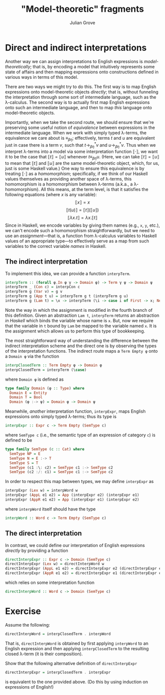 #+html_head: <link rel="stylesheet" type="text/css" href="../../htmlize.css"/>
#+html_head: <link rel="stylesheet" type="text/css" href="../../readtheorg.css"/>
#+html_head: <script src="../../jquery.min.js"></script>
#+html_head: <script src="../../bootstrap.min.js"></script>
#+html_head: <script type="text/javascript" src="../../readtheorg.js"></script>

#+Author: Julian Grove
#+Title: "Model-theoretic" fragments

* Direct and indirect interpretations
  Another way we can assign interpretations to English expressions is
  /model-theoretically/; that is, by encoding a model that intuitively represents
  some state of affairs and then mapping expressions onto constructions defined
  in various ways in terms of this model.

  There are two ways we might try to do this. The first way is to map English
  expressions onto model-theoretic objects /directly/; that is, without funneling
  the interpretation through some sort of intermediate language, such as the
  λ-calculus. The second way is to actually first map English expressions onto
  such an intermediate language, and then to map /this/ language onto
  model-theoretic objects.

  Importantly, when we take the second route, we should ensure that we're
  preserving some useful notion of /equivalence/ between expressions in the
  intermediate language. When we work with simply typed λ-terms, the equivalence
  we care about is $≡_{βη}$; effectively, terms $t$ and $u$ are equivalent just
  in case there is a term $v$, such that $t →_{βη}^* v$ and $u →_{βη}^* v$. Thus
  when we interpret λ-terms into a model via some interpretation function $⟦·⟧$,
  we want it to be the case that $⟦t⟧ = ⟦u⟧$ whenever $t ≡_{βη} u$. (Here, we
  can take $⟦t⟧ = ⟦u⟧$ to mean that $⟦t⟧$ and $⟦u⟧$ are the same model-theoretic
  object, which, for us, just is some Haskell value.) One way to ensure this
  equivalence is by treating $⟦·⟧$ as a /homomorphism/; specifically, if we think
  of our Haskell values themselves as providing another space of λ-terms, this
  homomorphism is a homomorphism between λ-terms (a.k.a., a λ-homomorphism). All
  this means, at the term level, is that it satisfies the following equations
  (where $x$ is any variable):
  $$⟦x⟧ = x$$
  $$⟦t(u)⟧ = ⟦t⟧(⟦u⟧)$$
  $$⟦λx.t⟧ = λx.⟦t⟧$$
  Since in Haskell, we encode variables by giving them names (e.g., ~x~, ~y~, etc.),
  we can't encode such a homomorphism straightforwardly, but we need to use an
  /assignment/---that is, a function from λ-calculus variables to Haskell values
  of an appropriate type---to effectively serve as a map from such variables to
  the correct variable /names/ in Haskell.

** The indirect interpretation
   To implement this idea, we can provide a function ~interpTerm~.
   #+begin_src haskell
     interpTerm :: (forall φ.In φ γ -> Domain φ) -> Term γ ψ -> Domain ψ
     interpTerm _ (Con c) = interpCon c
     interpTerm g (Var v) = g v
     interpTerm g (App t u) = interpTerm g t (interpTerm g u)
     interpTerm g (Lam t) = \x -> interpTerm (\i -> case i of First -> x; Next j -> g j) t
   #+end_src
   Note the way in which the assignment is modified in the fourth branch of this
   definition. Given an abstraction ~Lam t~, ~interpTerm~ returns an abstraction /in
   Haskell/ which binds the variable whose name is ~x~. But, now we require that
   the variable in ~t~ bound by ~Lam~ be mapped to the variable named ~x~. It is the
   assignment which allows us to perform this type of bookkeeping.
   
   The most straightforward way of understanding the difference between the
   indirect interpretation scheme and the direct one is by observing the types of
   the interpretation functions. The indirect route maps a ~Term Empty φ~ onto a
   ~Domain φ~ via the function
   #+begin_src haskell
     interpClosedTerm :: Term Empty φ -> Domain φ
     interpClosedTerm = interpTerm (\case)
   #+end_src
   where ~Domain φ~ is defined as
   #+begin_src haskell
     type family Domain (φ :: Type) where
       Domain E = Entity
       Domain T = Bool
       Domain (φ :-> ψ) = Domain φ -> Domain ψ
   #+end_src
   Meanwhile, /another/ interpretation function, ~interpExpr~, maps English
   expressions onto simply typed λ-terms; thus its type is
   #+begin_src haskell
     interpExpr :: Expr c -> Term Empty (SemType c)
   #+end_src
   where ~SemType c~ (i.e., the semantic type of an expression of category ~c~) is
   defined to be
   #+begin_src haskell
     type family SemType (c :: Cat) where
       SemType NP = E
       SemType N = E :-> T
       SemType S = T
       SemType (c1 :\: c2) = SemType c1 :-> SemType c2
       SemType (c2 :/: c1) = SemType c1 :-> SemType c2
   #+end_src
   In order to respect this map between types, we may define ~interpExpr~ as
   #+begin_src haskell
     interpExpr (Lex w) = interpWord w
     interpExpr (AppL e1 e2) = App (interpExpr e2) (interpExpr e1)
     interpExpr (AppR e1 e2) = App (interpExpr e1) (interpExpr e2)
   #+end_src
   where ~interpWord~ itself should have the type
   #+begin_src haskell
     interpWord :: Word c -> Term Empty (SemType c)
   #+end_src

** The direct interpretation  
   In contrast, we could define our interpretation of English expressions
   /directly/ by providing a function
   #+begin_src haskell
     directInterpExpr :: Expr c -> Domain (SemType c)
     directInterpExpr (Lex w) = directInterpWord w
     directInterpExpr (AppL e1 e2) = directInterpExpr e2 (directInterpExpr e1)
     directInterpExpr (AppR e1 e2) = directInterpExpr e1 (directInterpExpr e2)
   #+end_src
   which relies on some interpretation function
   #+begin_src haskell
     directInterpWord :: Word c -> Domain (SemType c)
   #+end_src

* Exercise
  Assume the following:
  #+begin_src haskell
    directInterpWord = interpClosedTerm . interpWord
  #+end_src
  That is, ~directInterpWord~ is obtained by first applying ~interpWord~ to an
  English expression and then applying ~interpClosedTerm~ to the resulting closed
  λ-term (it is their composition).

  Show that the following alternative definition of ~directInterpExpr~
  #+begin_src haskell
    directInterpExpr = interpClosedTerm . interpExpr
  #+end_src
  is equivalent to the one provided above. (Do this by using induction on
  expressions of English!)

